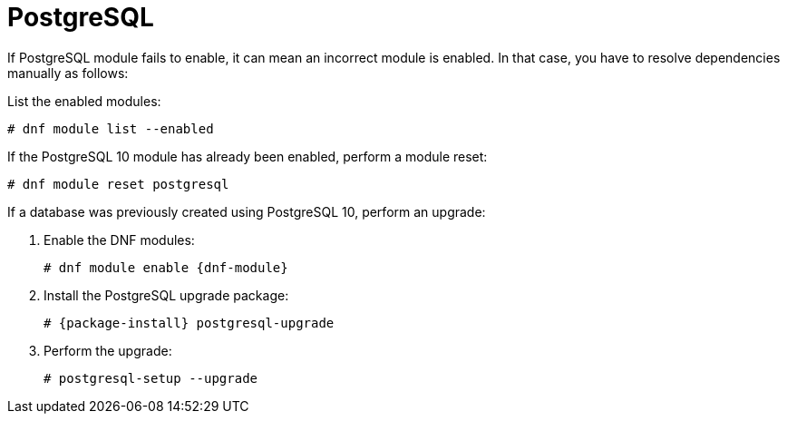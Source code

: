 [id="Troubleshooting_Postgresql_{context}"]
= PostgreSQL

If PostgreSQL module fails to enable, it can mean an incorrect module is enabled.
In that case, you have to resolve dependencies manually as follows:

List the enabled modules:

[options="nowrap" subs="+quotes,attributes"]
----
# dnf module list --enabled
----

If the PostgreSQL 10 module has already been enabled, perform a module reset:

[options="nowrap" subs="+quotes,attributes"]
----
# dnf module reset postgresql
----

If a database was previously created using PostgreSQL 10, perform an upgrade:

. Enable the DNF modules:
+
[options="nowrap" subs="+quotes,attributes"]
----
# dnf module enable {dnf-module}
----
. Install the PostgreSQL upgrade package:
+
[options="nowrap" subs="+quotes,attributes"]
----
# {package-install} postgresql-upgrade
----
. Perform the upgrade:
+
[options="nowrap" subs="+quotes,attributes"]
----
# postgresql-setup --upgrade
----

